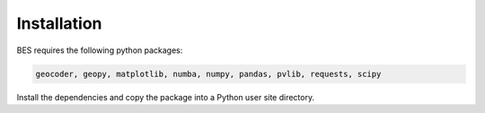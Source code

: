 .. _installation:

Installation
============

BES requires the following python packages:

.. code:: python

    geocoder, geopy, matplotlib, numba, numpy, pandas, pvlib, requests, scipy

Install the dependencies and copy the package into a Python user site directory.
